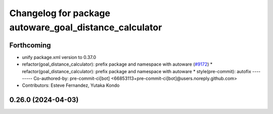 ^^^^^^^^^^^^^^^^^^^^^^^^^^^^^^^^^^^^^^^^^^^^^^^^^^^^^^^
Changelog for package autoware_goal_distance_calculator
^^^^^^^^^^^^^^^^^^^^^^^^^^^^^^^^^^^^^^^^^^^^^^^^^^^^^^^

Forthcoming
-----------
* unify package.xml version to 0.37.0
* refactor(goal_distance_calculator): prefix package and namespace with autoware (`#9172 <https://github.com/youtalk/autoware.universe/issues/9172>`_)
  * refactor(goal_distance_calculator): prefix package and namespace with autoware
  * style(pre-commit): autofix
  ---------
  Co-authored-by: pre-commit-ci[bot] <66853113+pre-commit-ci[bot]@users.noreply.github.com>
* Contributors: Esteve Fernandez, Yutaka Kondo

0.26.0 (2024-04-03)
-------------------
